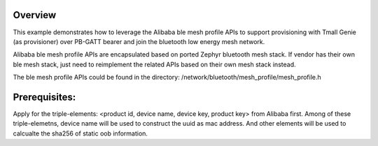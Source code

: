 Overview
********

This example demonstrates how to leverage the Alibaba ble mesh
profile APIs to support provisioning with Tmall Genie (as provisioner)
over PB-GATT bearer and join the bluetooth low energy mesh network.

Alibaba ble mesh profile APIs are encapsulated based on ported Zephyr
bluetooth mesh stack. If vendor has their own ble mesh stack, just need to
reimplement the related APIs based on their own mesh stack instead.

The ble mesh profile APIs could be found in the directory:
/network/bluetooth/mesh_profile/mesh_profile.h

Prerequisites:
*************

Apply for the triple-elements: <product id, device name, device key, product key>
from Alibaba first. Among of these triple-elemetns, device name will be used to
construct the uuid as mac address. And other elements will be used to calcualte
the sha256 of static oob information.

